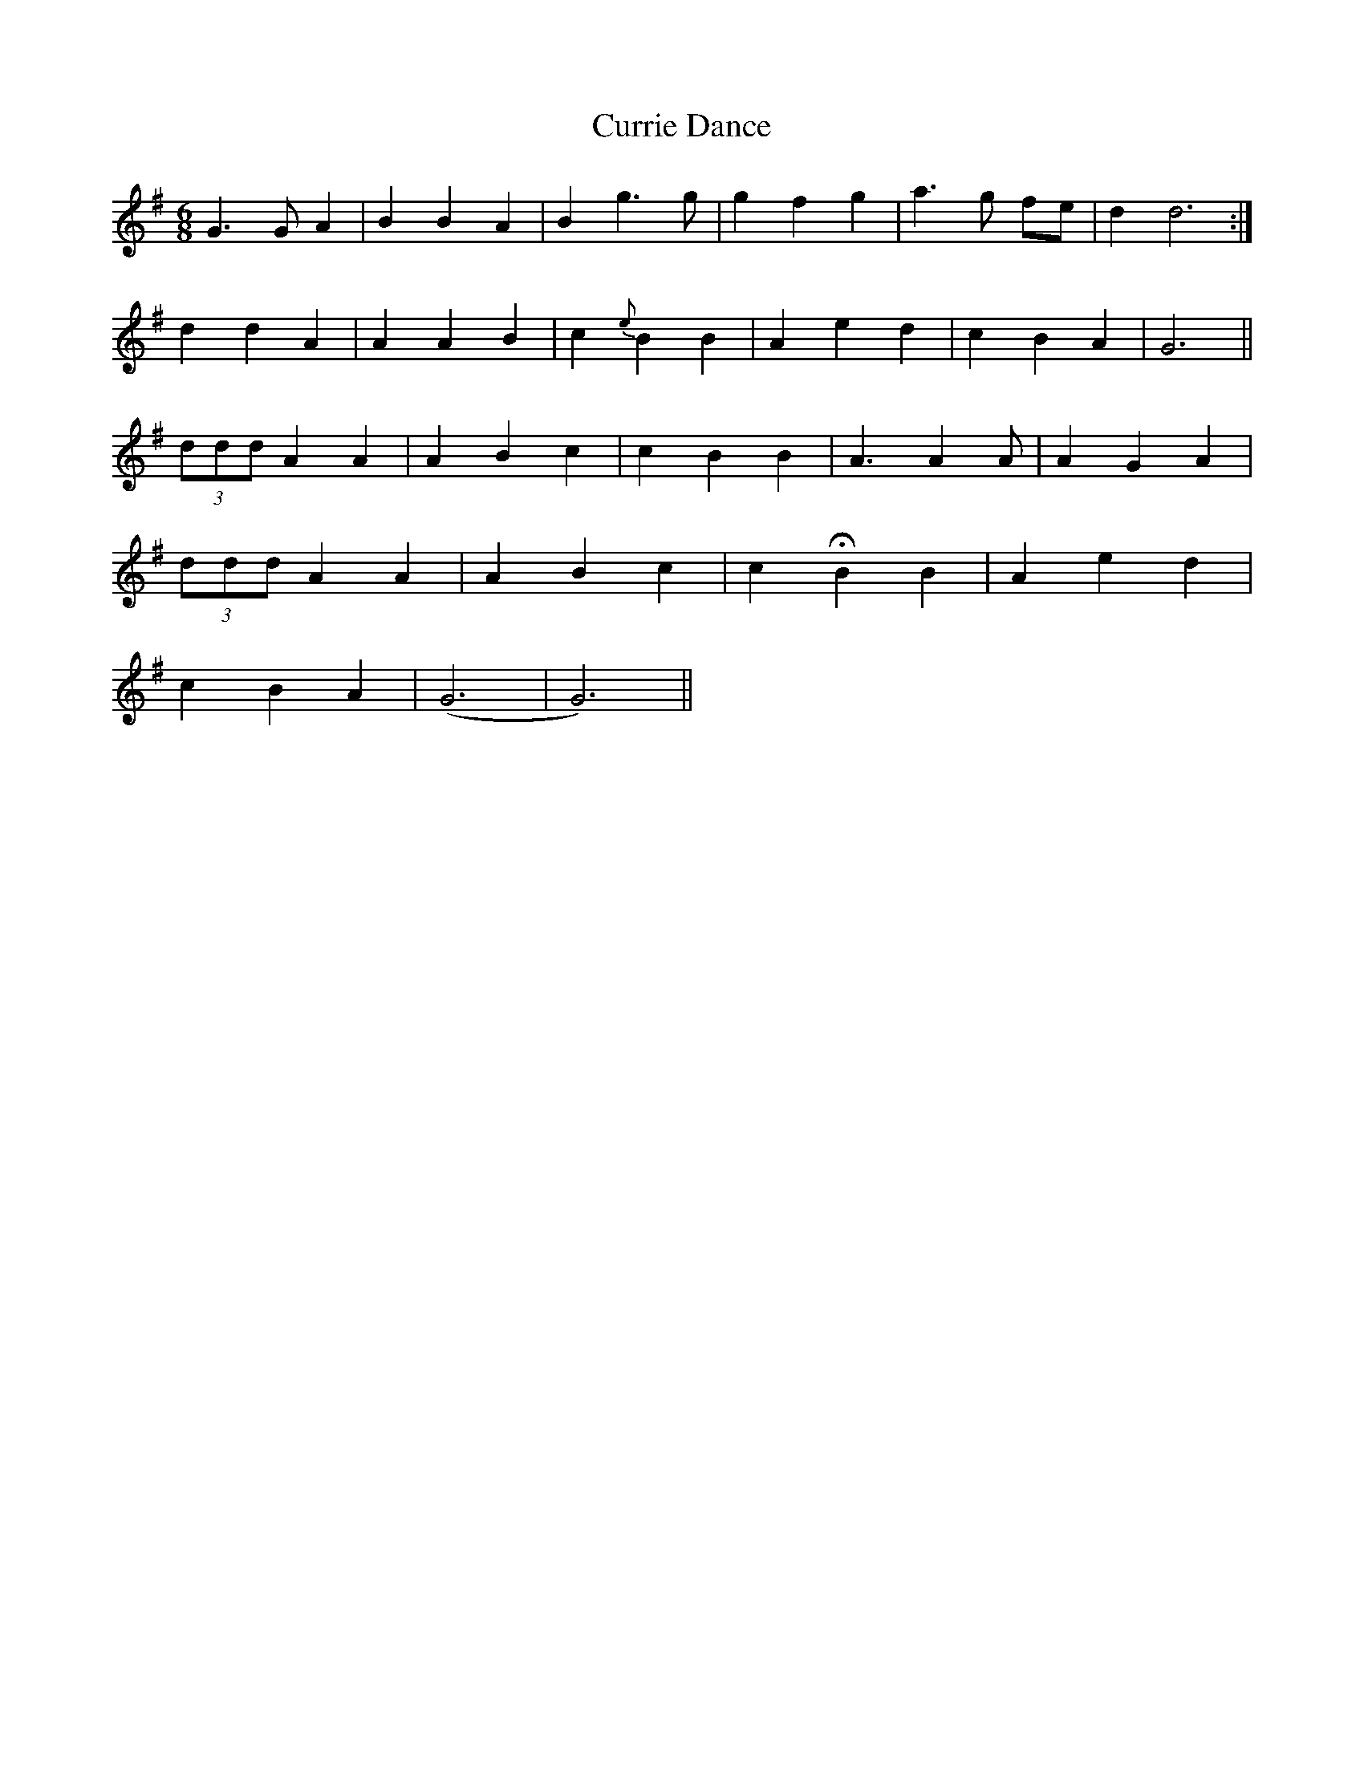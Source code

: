 X: 8955
T: Currie Dance
R: jig
M: 6/8
K: Gmajor
G3 G A2|B2 B2 A2|B2 g3 g|g2 f2 g2|a3 g fe|d2 d6:|
d2 d2 A2|A2 A2 B2|c2 {e}B2 B2|A2 e2 d2|c2 B2 A2|G6||
(3ddd A2 A2|A2 B2 c2|c2 B2 B2|A3 A2 A|A2 G2 A2|
(3ddd A2 A2|A2 B2 c2|c2 HB2 B2|A2 e2 d2|
c2 B2 A2|(G6|G6)||

